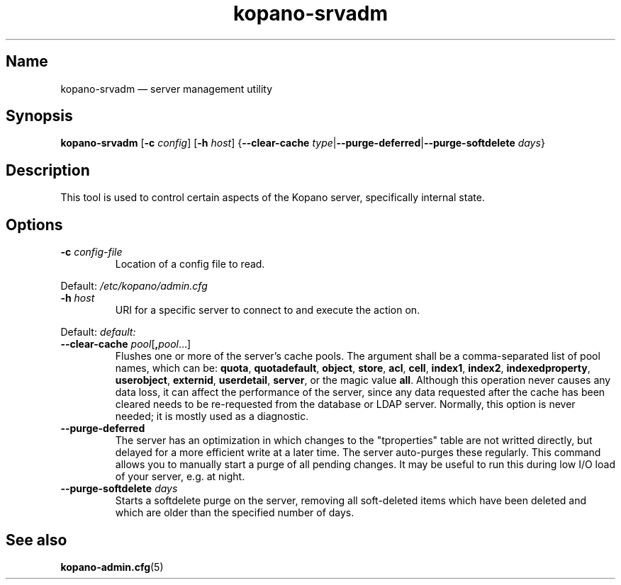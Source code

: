 .TH kopano\-srvadm 8 "2018-01-19" "Kopano 8" "Kopano Groupware Core reference"
.SH Name
kopano\-srvadm \(em server management utility
.SH Synopsis
\fBkopano\-srvadm\fP [\fB\-c\fP \fIconfig\fP] [\fB\-h\fP \fIhost\fP]
{\fB\-\-clear\-cache\fP
\fItype\fP|\fB\-\-purge\-deferred\fP|\fB\-\-purge\-softdelete\fP \fIdays\fP}
.SH Description
.PP
This tool is used to control certain aspects of the Kopano server, specifically
internal state.
.SH Options
.TP
\fB\-c\fP \fIconfig-file\fP
Location of a config file to read.
.PP
Default: \fI/etc/kopano/admin.cfg\fP
.TP
\fB\-h\fP \fIhost\fP
URI for a specific server to connect to and execute the action on.
.PP
Default: \fIdefault:\fP
.TP
\fB\-\-clear\-cache \fP\fIpool\fP[\fB,\fP\fIpool\fP...]
Flushes one or more of the server's cache pools. The argument shall be a
comma-separated list of pool names, which can be: \fBquota\fP,
\fBquotadefault\fP, \fBobject\fP, \fBstore\fP, \fBacl\fP, \fBcell\fP,
\fBindex1\fP, \fBindex2\fP, \fBindexedproperty\fP, \fBuserobject\fP,
\fBexternid\fP, \fBuserdetail\fP, \fBserver\fP, or the magic value \fBall\fP.
Although this operation never causes any data loss, it can affect the
performance of the server, since any data requested after the cache has been
cleared needs to be re-requested from the database or LDAP server. Normally,
this option is never needed; it is mostly used as a diagnostic.
.TP
\fB\-\-purge\-deferred\fP
The server has an optimization in which changes to the "tproperties" table are
not writted directly, but delayed for a more efficient write at a later time.
The server auto-purges these regularly. This command allows you to manually
start a purge of all pending changes. It may be useful to run this during low
I/O load of your server, e.g. at night.
.TP
\fB\-\-purge\-softdelete\fP \fIdays\fP
Starts a softdelete purge on the server, removing all soft-deleted items which
have been deleted and which are older than the specified number of days.
.SH "See also"
.PP
\fBkopano\-admin.cfg\fP(5)
